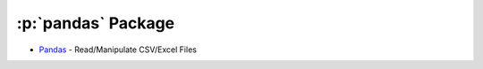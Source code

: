 .. role:: p(code)
   :language: python

:p:`pandas` Package
===================

- `Pandas <https://pandas.pydata.org/>`_ - Read/Manipulate CSV/Excel Files

